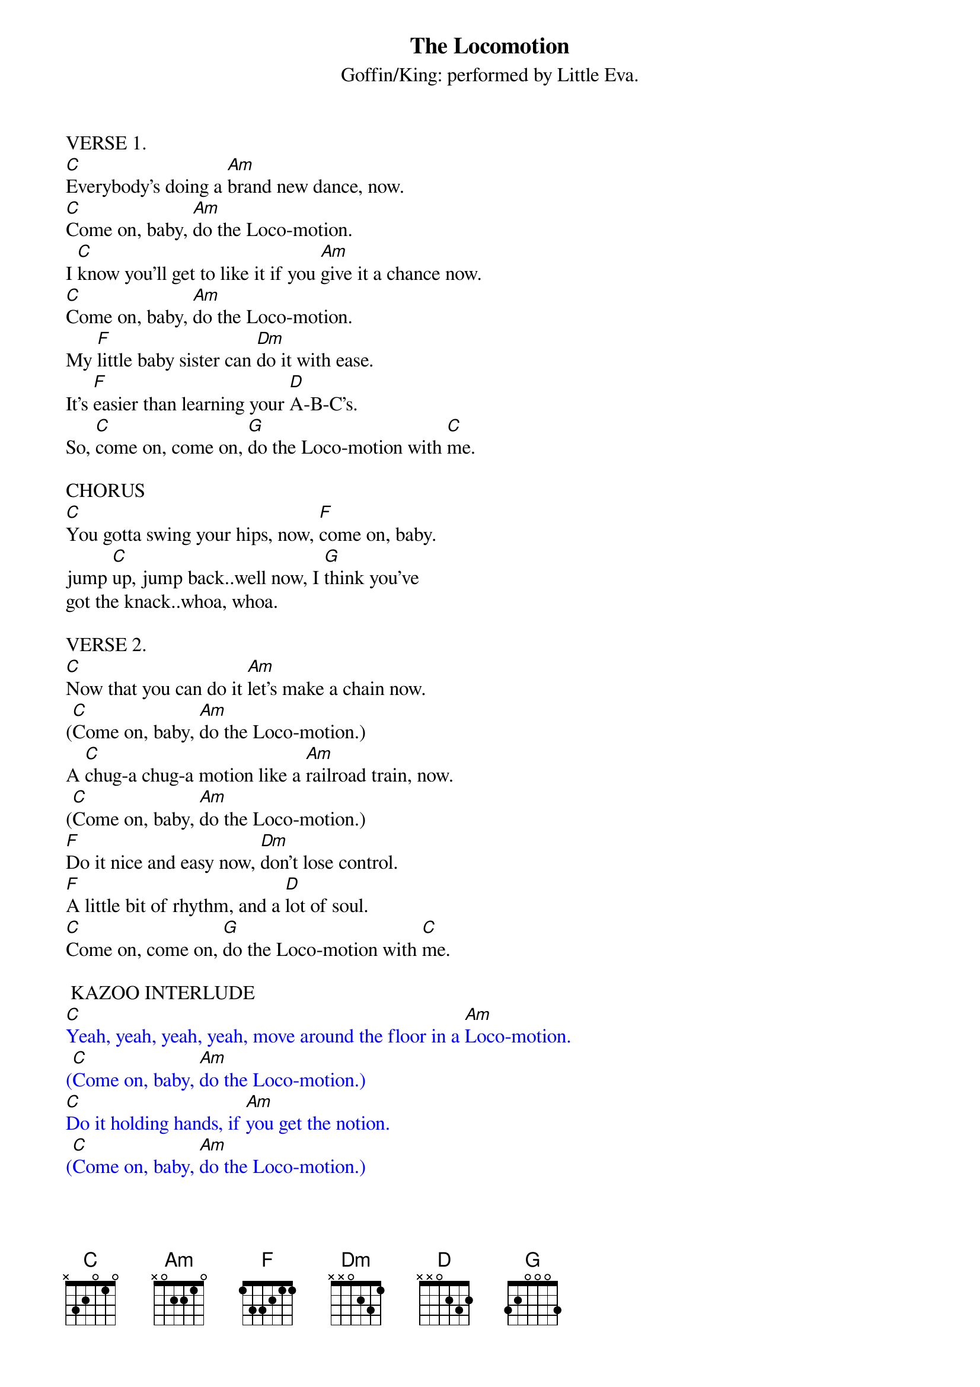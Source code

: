{t: The Locomotion}
{st: Goffin/King: performed by Little Eva.}

VERSE 1.
[C]Everybody's doing a [Am]brand new dance, now.
[C]Come on, baby, [Am]do the Loco-motion.
I [C]know you'll get to like it if you [Am]give it a chance now.
[C]Come on, baby, [Am]do the Loco-motion.
My [F]little baby sister can [Dm]do it with ease.
It's [F]easier than learning your [D]A-B-C's.
So, [C]come on, come on, [G]do the Loco-motion with [C]me.

CHORUS
[C]You gotta swing your hips, now, [F]come on, baby.
jump [C]up, jump back..well now, I [G]think you've
got the knack..whoa, whoa.

VERSE 2.
[C]Now that you can do it [Am]let's make a chain now.
([C]Come on, baby, [Am]do the Loco-motion.)
A [C]chug-a chug-a motion like a [Am]railroad train, now.
([C]Come on, baby, [Am]do the Loco-motion.)
[F]Do it nice and easy now, [Dm]don't lose control.
[F]A little bit of rhythm, and a [D]lot of soul.
[C]Come on, come on, [G]do the Loco-motion with [C]me.

 KAZOO INTERLUDE
{textcolour: blue}
[C]Yeah, yeah, yeah, yeah, move around the floor in a [Am]Loco-motion.
([C]Come on, baby, [Am]do the Loco-motion.)
[C]Do it holding hands, if [Am]you get the notion.
([C]Come on, baby, [Am]do the Loco-motion.)
There's [F]never been a dance that's so [Dm]easy to do.
It [F]even makes you happy when you're [D]feeling blue.
So, [C]come on, come on, [G]do the Loco-motion with [C]me.
{textcolour}

VERSE 3.
[C]Yeah, yeah, yeah, yeah, move around the floor in a [Am]Loco-motion.
([C]Come on, baby, [Am]do the Loco-motion.)
[C]Do it holding hands, if [Am]you get the notion.
([C]Come on, baby, [Am]do the Loco-motion.)
There's [F]never been a dance that's so [Dm]easy to do.
It [F]even makes you happy when you're [D]feeling blue.
So, [C]come on, come on, [G]do the Loco-motion with [C]me.

OUTRO
[C]You gotta swing your hips, now, [F]come on, that's right.
you're doin' [C]fine...
[C]Mmmmm, mmmmm, baby, jump [F]up, jump back, you're lookin' [C]good.
[C]Mmmmm, mmmm, mmmm, jump up, [F]jump back [C]   [F]   [C]   [C(stop)]
